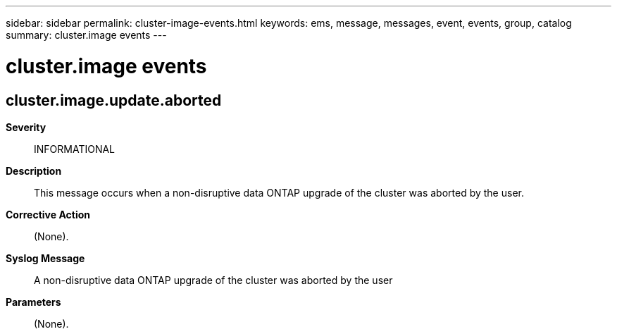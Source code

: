 ---
sidebar: sidebar
permalink: cluster-image-events.html
keywords: ems, message, messages, event, events, group, catalog
summary: cluster.image events
---

= cluster.image events
:toclevels: 1
:hardbreaks:
:nofooter:
:icons: font
:linkattrs:
:imagesdir: ./media/

== cluster.image.update.aborted
*Severity*::
INFORMATIONAL
*Description*::
This message occurs when a non-disruptive data ONTAP upgrade of the cluster was aborted by the user.
*Corrective Action*::
(None).
*Syslog Message*::
A non-disruptive data ONTAP upgrade of the cluster was aborted by the user
*Parameters*::
(None).
